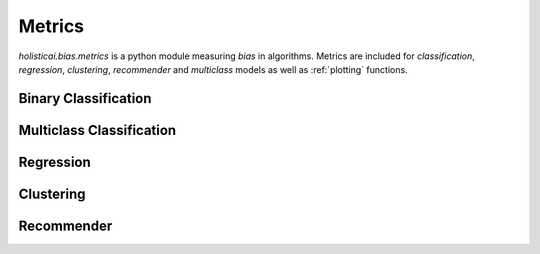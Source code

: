 Metrics
=======

`holisticai.bias.metrics` is a python module measuring *bias* in algorithms. Metrics are included for *classification*, *regression*, *clustering*, *recommender* and *multiclass* models as well as :ref:`plotting` functions.

.. _binary classification:

Binary Classification
----------------------

.. autosummary::
    :toctree: generated/

    holisticai.bias.metrics.abroca
    holisticai.bias.metrics.accuracy_diff
    holisticai.bias.metrics.average_odds_diff
    holisticai.bias.metrics.classification_bias_metrics
    holisticai.bias.metrics.cohen_d
    holisticai.bias.metrics.disparate_impact
    holisticai.bias.metrics.equal_opportunity_diff
    holisticai.bias.metrics.false_negative_rate_diff
    holisticai.bias.metrics.false_positive_rate_diff
    holisticai.bias.metrics.four_fifths
    holisticai.bias.metrics.statistical_parity
    holisticai.bias.metrics.true_negative_rate_diff
    holisticai.bias.metrics.z_test_diff
    holisticai.bias.metrics.z_test_ratio


.. _multiclass classification:

Multiclass Classification
-------------------------
.. autosummary::
    :toctree: generated/

    holisticai.bias.metrics.accuracy_matrix
    holisticai.bias.metrics.confusion_matrix
    holisticai.bias.metrics.confusion_tensor
    holisticai.bias.metrics.frequency_matrix
    holisticai.bias.metrics.multiclass_average_odds
    holisticai.bias.metrics.multiclass_bias_metrics
    holisticai.bias.metrics.multiclass_equality_of_opp
    holisticai.bias.metrics.multiclass_statistical_parity
    holisticai.bias.metrics.multiclass_true_rates
    holisticai.bias.metrics.precision_matrix
    holisticai.bias.metrics.recall_matrix

.. _regression:

Regression
----------

.. autosummary::
    :toctree: generated/

    holisticai.bias.metrics.avg_score_diff
    holisticai.bias.metrics.correlation_diff
    holisticai.bias.metrics.disparate_impact_regression
    holisticai.bias.metrics.mae_ratio
    holisticai.bias.metrics.max_statistical_parity
    holisticai.bias.metrics.no_disparate_impact_level
    holisticai.bias.metrics.regression_bias_metrics
    holisticai.bias.metrics.rmse_ratio
    holisticai.bias.metrics.statistical_parity_auc
    holisticai.bias.metrics.statistical_parity_regression
    holisticai.bias.metrics.zscore_diff

.. _clustering:

Clustering
----------
.. autosummary::
    :toctree: generated/

    holisticai.bias.metrics.cluster_balance
    holisticai.bias.metrics.cluster_dist_entropy
    holisticai.bias.metrics.cluster_dist_kl
    holisticai.bias.metrics.cluster_dist_l1
    holisticai.bias.metrics.clustering_bias_metrics
    holisticai.bias.metrics.min_cluster_ratio
    holisticai.bias.metrics.silhouette_diff
    holisticai.bias.metrics.social_fairness_ratio

.. _recommender:

Recommender
-----------

.. autosummary::
    :toctree: generated/

    holisticai.bias.metrics.aggregate_diversity
    holisticai.bias.metrics.avg_f1_ratio
    holisticai.bias.metrics.avg_precision_ratio
    holisticai.bias.metrics.avg_recall_ratio
    holisticai.bias.metrics.avg_recommendation_popularity
    holisticai.bias.metrics.exposure_entropy
    holisticai.bias.metrics.exposure_kl
    holisticai.bias.metrics.exposure_l1
    holisticai.bias.metrics.gini_index
    holisticai.bias.metrics.mad_score
    holisticai.bias.metrics.recommender_bias_metrics
    holisticai.bias.metrics.recommender_mae_ratio
    holisticai.bias.metrics.recommender_rmse_ratio
